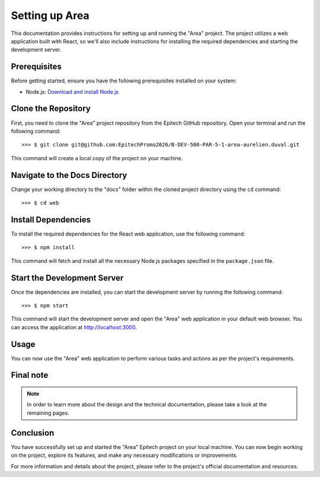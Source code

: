 =====================
Setting up Area
=====================

This documentation provides instructions for setting up and running the "Area" project. The project utilizes a web application built with React, so we'll also include instructions for installing the required dependencies and starting the development server.

Prerequisites
-------------

Before getting started, ensure you have the following prerequisites installed on your system:

- Node.js: `Download and install Node.js <https://nodejs.org/>`_

Clone the Repository
---------------------

First, you need to clone the "Area" project repository from the Epitech GitHub repository. Open your terminal and run the following command::


>>> $ git clone git@github.com:EpitechPromo2026/B-DEV-500-PAR-5-1-area-aurelien.duval.git

This command will create a local copy of the project on your machine.

Navigate to the Docs Directory
-------------------------------

Change your working directory to the "docs" folder within the cloned project directory using the ``cd`` command::

>>> $ cd web


Install Dependencies
---------------------

To install the required dependencies for the React web application, use the following command::

>>> $ npm install

This command will fetch and install all the necessary Node.js packages specified in the ``package.json`` file.

Start the Development Server
------------------------------

Once the dependencies are installed, you can start the development server by running the following command::

>>> $ npm start


This command will start the development server and open the "Area" web application in your default web browser. You can access the application at http://localhost:3000.

Usage
-----

You can now use the "Area" web application to perform various tasks and actions as per the project's requirements.

Final note
----------

.. note::

   In order to learn more about the design and the technical documentation, please take a look at the remaining pages.

Conclusion
----------

You have successfully set up and started the "Area" Epitech project on your local machine. You can now begin working on the project, explore its features, and make any necessary modifications or improvements.

For more information and details about the project, please refer to the project's official documentation and resources.
